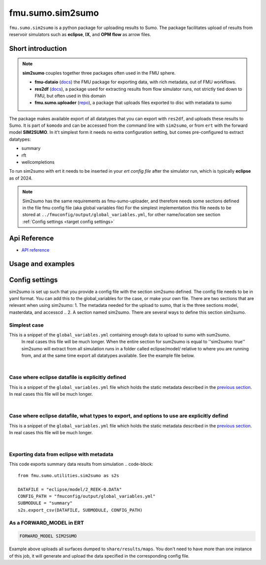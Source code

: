 fmu.sumo.sim2sumo
#############

``fmu.sumo.sim2sumo`` is a python package for uploading results to Sumo.
The package facilitates upload of results from reservoir simulators such as **eclipse**, **IX**, and **OPM flow** as arrow files.

Short introduction
--------
.. note::

  **sim2sumo** couples together three packages often used in the FMU sphere.


  * **fmu-dataio** (`docs <https://equinor.github.io/fmu-dataio/>`_) the FMU package for exporting data, with rich metadata, out of FMU workflows.
  * **res2df** (`docs <https://equinor.github.io/res2df/>`_), a package used for extracting results from flow simulator runs, not strictly tied down to FMU, but often used in this domain
  *  **fmu.sumo.uploader** (`repo <https://github.com/equinor/fmu-sumo>`_), a package that uploads files exported to disc with metadata to sumo


The package makes available export of all datatypes that you can export with ``res2df``, and uploads these results to Sumo. It is part of ``komodo`` and can be accessed from the command line with ``sim2sumo``, or from
``ert`` with the forward model **SIM2SUMO**. In it't simplest form it needs no extra configuration setting, but comes pre-configured to extract datatypes:


* summary
* rft
* wellcompletions


To run sim2sumo with ert it needs to be inserted in your *ert config file* after the simulator run, which is typically **eclipse** as of 2024.


.. note::

   Sim2sumo has the same requirements as fmu-sumo-uploader, and therefore needs some sections defined in the file fmu config file (aka global variables file)
   For the simplest implementation this file needs to be stored at ``../fmuconfig/output/global_variables.yml``, for other name/location see
   section :ref:`Config settings <target config settings>`


Api Reference
-------------

- `API reference <apiref/fmu.sumo.sim2sumo.html>`_


Usage and examples
------------------

Config settings
------------------------------

sim2sumo is set up such that you provide a config file with the section sim2sumo defined.
The config file needs to be in yaml format. You can add this to the global_variables for the case,
or make your own file. There are two sections that are relevant when using sim2sumo:
1. The metadata needed for the upload to sumo, that is the three sections model, masterdata, and accesscd ..
2. A section named sim2sumo. There are several ways to define this section sim2sumo.

Simplest case
^^^^^^^^^^^^^^
This is a snippet of the ``global_variables.yml`` containing enough data to upload to sumo with sum2sumo.
 In real cases this file will be much longer. When the entire section for sum2sumo is equal to ''sim2sumo: true''
 sim2sumo will extract from all simulation runs in a folder called eclipse/model/ relative to where you are running from,
 and at the same time export all datatypes available. See the example file below.

.. toggle::

   .. literalinclude:: ../tests/data/reek/realization-0/iter-0/fmuconfig/output/global_variables.yml
      :language: yaml

|
Case where eclipse datafile is explicitly defined
^^^^^^^^^^^^^^
This is a snippet of the ``global_variables.yml`` file which holds the static metadata described in the
`previous section <./preparations.html>`__. In real cases this file will be much longer.

.. toggle::

   .. literalinclude:: ../tests/data/reek/realization-0/iter-0/fmuconfig/output/global_variables_w_eclpath.yml
      :language: yaml

|
Case where eclipse datafile, what types to export, and options to use are explicitly defind
^^^^^^^^^^^^^^
This is a snippet of the ``global_variables.yml`` file which holds the static metadata described in the
`previous section <./preparations.html>`__. In real cases this file will be much longer.

.. toggle::

   .. literalinclude:: ../tests/data/reek/realization-0/iter-0/fmuconfig/output/global_variables_w_eclpath_and_extras.yml
      :language: yaml

|

Exporting data from eclipse with metadata
^^^^^^^^^^^^^^^^^^^^^^^^^^^^^^^
This code exports summary data results from simulation
.. code-block::

    from fmu.sumo.utilities.sim2sumo as s2s

    DATAFILE = "eclipse/model/2_REEK-0.DATA"
    CONFIG_PATH = "fmuconfig/output/global_variables.yml"
    SUBMODULE = "summary"
    s2s.export_csv(DATAFILE, SUBMODULE, CONFIG_PATH)

As a FORWARD_MODEL in ERT
^^^^^^^^^^^^^^^^^^^^^^^^^

.. code-block::

    FORWARD_MODEL SIM2SUMO


Example above uploads all surfaces dumped to ``share/results/maps``. You don't need to have more
than one instance of this job, it will generate and upload the data specified in the corresponding
config file.

.. note::



.. note::





